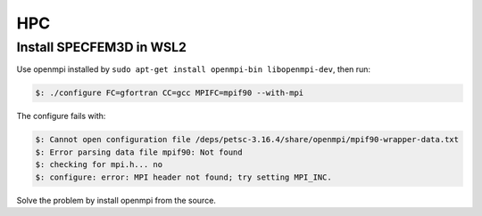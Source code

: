 HPC
===========================================

Install SPECFEM3D in WSL2
---------------------------

Use openmpi installed by ``sudo apt-get install openmpi-bin libopenmpi-dev``, then run:

.. code-block:: bash

 $: ./configure FC=gfortran CC=gcc MPIFC=mpif90 --with-mpi

The configure fails with:

.. code-block:: bash

 $: Cannot open configuration file /deps/petsc-3.16.4/share/openmpi/mpif90-wrapper-data.txt
 $: Error parsing data file mpif90: Not found
 $: checking for mpi.h... no
 $: configure: error: MPI header not found; try setting MPI_INC.

Solve the problem by install openmpi from the source.

